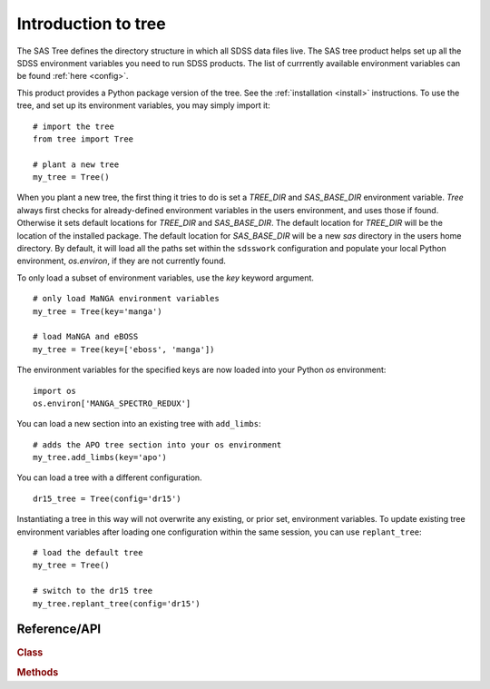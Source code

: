 
.. _intro:

Introduction to tree
===============================

The SAS Tree defines the directory structure in which all SDSS data files live.  The SAS tree product helps set up all the
SDSS environment variables you need to run SDSS products. The list of currrently available environment variables can be found
:ref:`here <config>`.

This product provides a Python package version of the tree.  See the :ref:`installation <install>` instructions.
To use the tree, and set up its environment variables, you may simply import it::

    # import the tree
    from tree import Tree

    # plant a new tree
    my_tree = Tree()

When you plant a new tree, the first thing it tries to do is set a `TREE_DIR` and `SAS_BASE_DIR` environment variable.
`Tree` always first checks for already-defined environment variables in the users environment, and uses those if found.
Otherwise it sets default locations for `TREE_DIR` and `SAS_BASE_DIR`.  The default location for `TREE_DIR` will be the location
of the installed package.  The default location for `SAS_BASE_DIR` will be a new `sas` directory in the users home directory.
By default, it will load all the paths set within the ``sdsswork`` configuration and populate your local Python environment,
`os.environ`, if they are not currently found.

To only load a subset of environment variables, use the `key` keyword argument.

::

    # only load MaNGA environment variables
    my_tree = Tree(key='manga')

    # load MaNGA and eBOSS
    my_tree = Tree(key=['eboss', 'manga'])

The environment variables for the specified keys are now loaded into your Python `os` environment::

    import os
    os.environ['MANGA_SPECTRO_REDUX']

You can load a new section into an existing tree with ``add_limbs``::

    # adds the APO tree section into your os environment
    my_tree.add_limbs(key='apo')

You can load a tree with a different configuration. ::

    dr15_tree = Tree(config='dr15')

Instantiating a tree in this way will not overwrite any existing, or prior set, environment variables.  To
update existing tree environment variables after loading one configuration within the same session, you
can use ``replant_tree``::

    # load the default tree
    my_tree = Tree()

    # switch to the dr15 tree
    my_tree.replant_tree(config='dr15')



.. _tree-api:

Reference/API
^^^^^^^^^^^^^

.. rubric:: Class

.. autosummary:: tree.Tree

.. rubric:: Methods

.. autosummary::

    tree.Tree.add_limbs
    tree.Tree.list_keys
    tree.Tree.replant_tree

